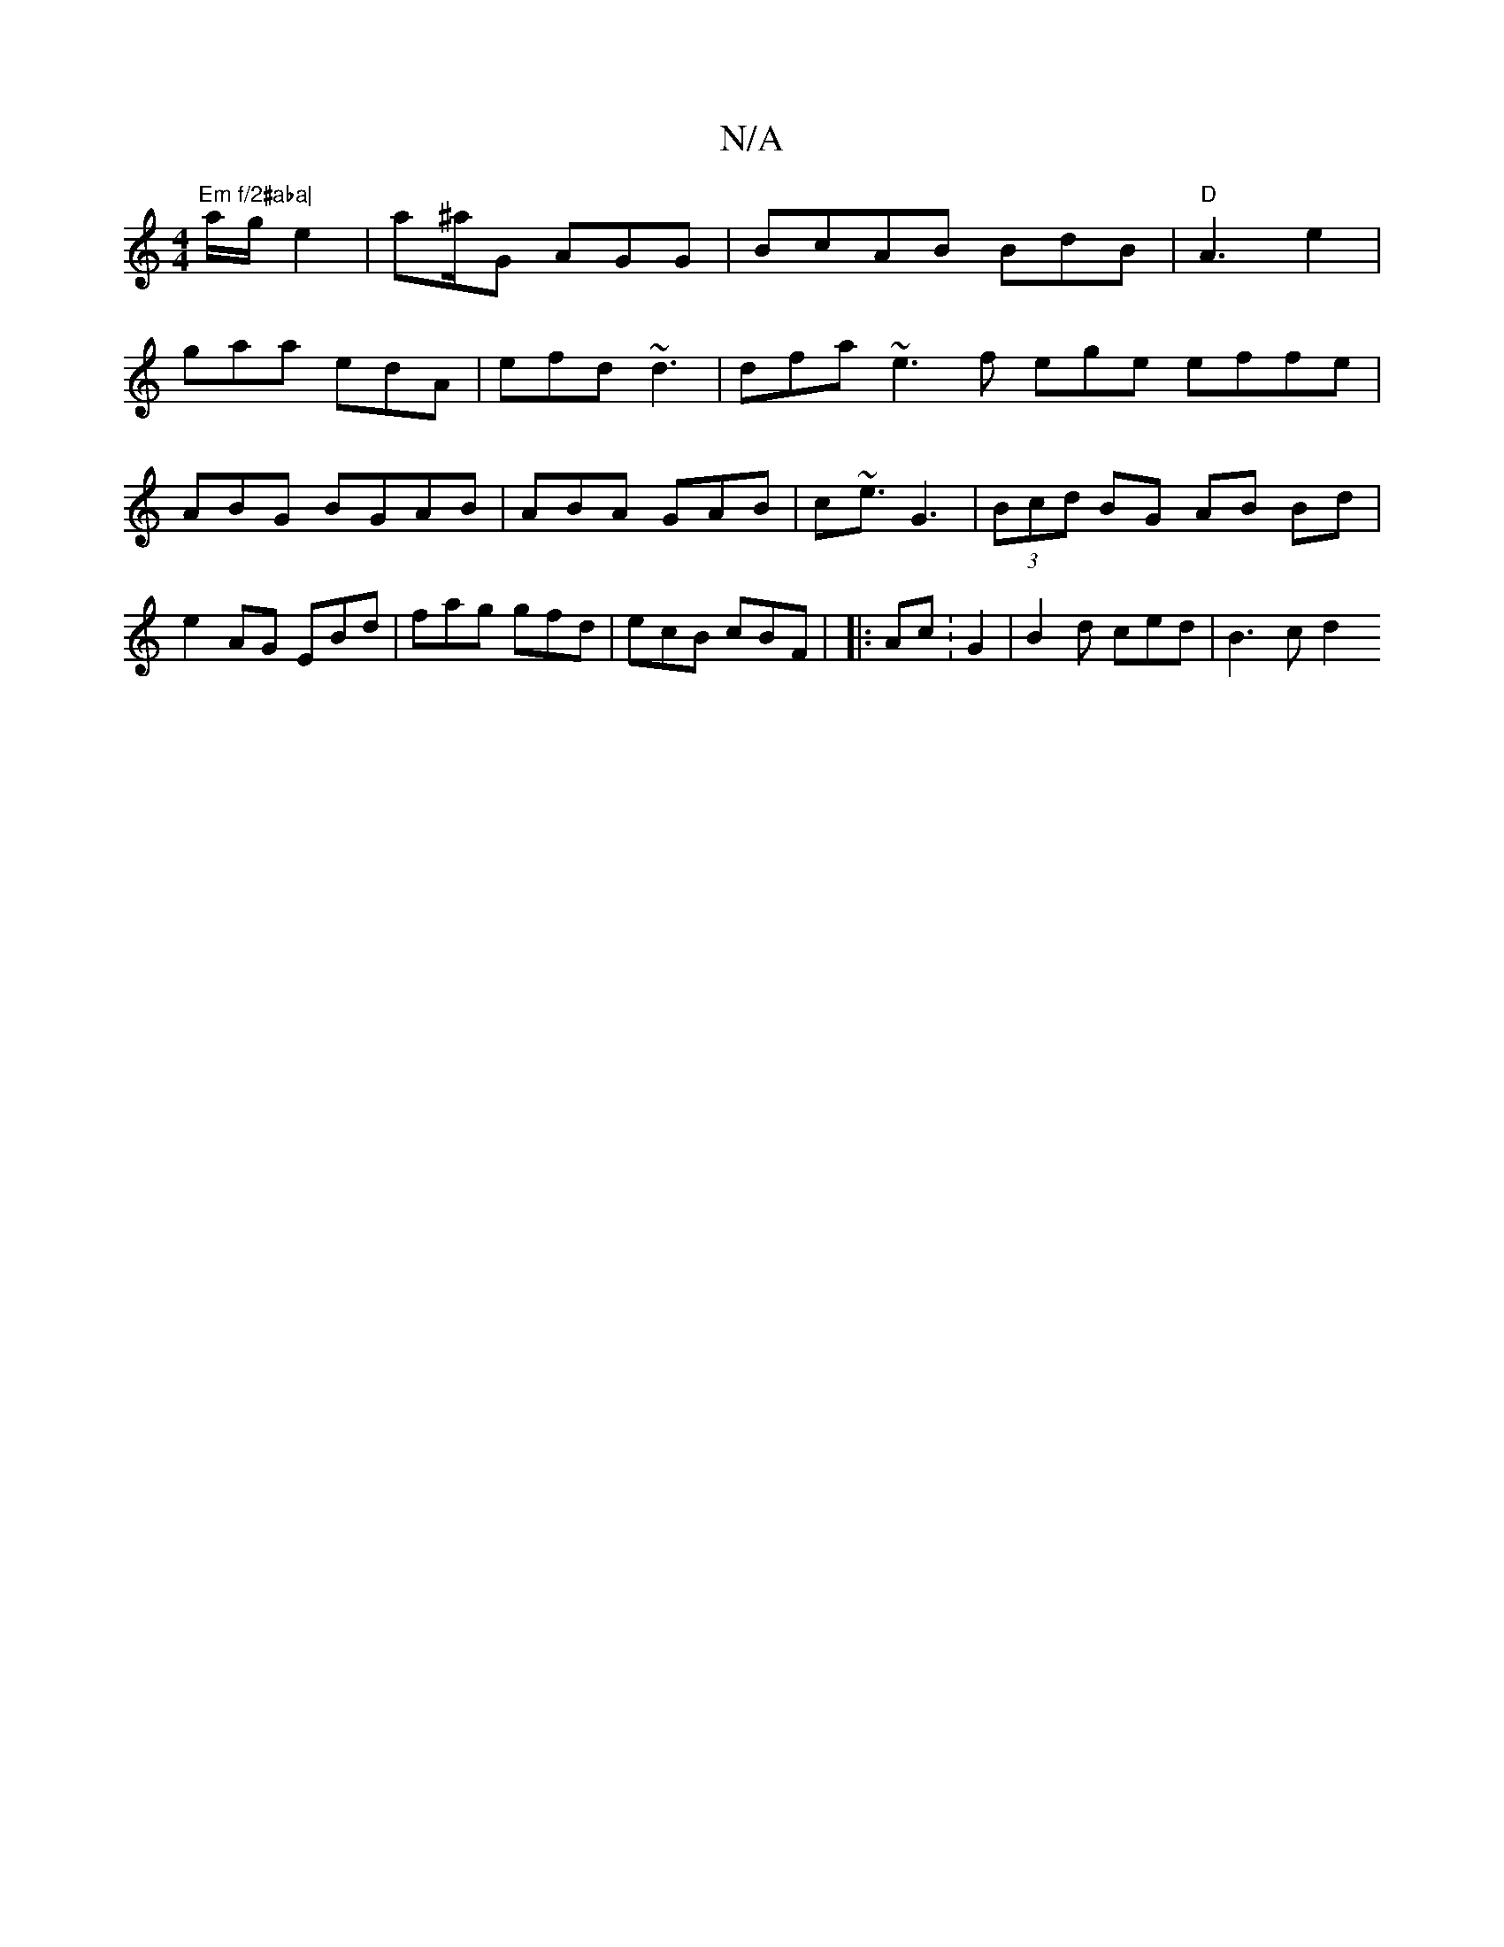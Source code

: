 X:1
T:N/A
M:4/4
R:N/A
K:Cmajor
"Em f/2#aba|
a/2g/2 e2 | a^a/2G AGG |BcAB BdB | "D" A3 e2 |
gaa edA | efd ~d3 | dfa ~e3 f ege effe | ABG BGAB | ABA GAB | c~e3/^"G3|(3Bcd BG AB Bd|e2 AG EBd|fag gfd | ecB cBF | |: Ac: G2|B2d ced|B3cd2
